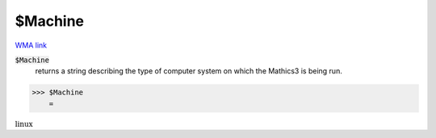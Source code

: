 $Machine
========

`WMA link <https://reference.wolfram.com/language/ref/$Machine.html>`_


:code:`$Machine`
    returns a string describing the type of computer system on which the             Mathics3 is being run.





>>> $Machine
    =

:math:`\text{linux}`


